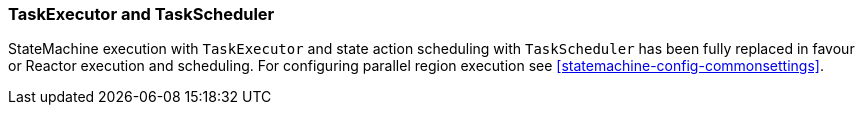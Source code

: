 === TaskExecutor and TaskScheduler
StateMachine execution with `TaskExecutor` and state action scheduling with `TaskScheduler`
has been fully replaced in favour or Reactor execution and scheduling. For configuring
parallel region execution see <<statemachine-config-commonsettings>>.
